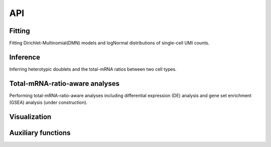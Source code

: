 API
===



Fitting
-------

Fitting Dirichlet-Multinomial(DMN) models and logNormal distributions of single-cell UMI counts. 

.. autosummary::
   :toctree: generated/

   tomas.fit.dmn
   tomas.fit.logN_para



Inference
---------

Inferring heterotypic doublets and the total-mRNA ratios between two cell types.

.. autosummary::
   :toctree: generated/
   
   tomas.infer.get_dbl_mg
   tomas.infer.get_dbl_mg_bc
   tomas.infer.ratios_bc
   tomas.infer.heteroDbl
   tomas.infer.heteroDbl_bc



Total-mRNA-ratio-aware analyses
-------------------------------

Performing total-mRNA-ratio-aware analyses including differential expression (DE) analysis and gene set enrichment (GSEA) analysis (under construction). 

.. autosummary::
   :toctree: generated/

   tomas.lrt.total_mRNA_aware_DE
   tomas.lrt.extract_DE
   tomas.lrt.summarize2DE



Visualization
-------------

.. autosummary::
   :toctree: generated/

   tomas.vis.UMI_hist
   tomas.vis.dmn_convergence
   tomas.vis.corrected_UMI_hist
   tomas.vis.volcano_2DE
   tomas.vis.violin_2DE


Auxiliary functions
-------------------

.. autosummary::
   :toctree: generated/

   tomas.auxi.correctUMI
   tomas.auxi.extract_specific_genes



